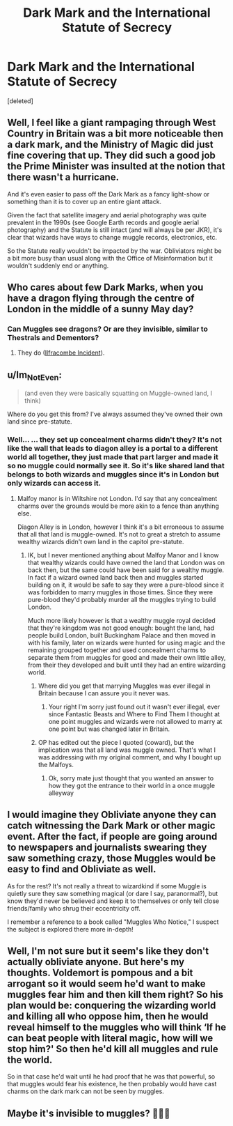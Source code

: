 #+TITLE: Dark Mark and the International Statute of Secrecy

* Dark Mark and the International Statute of Secrecy
:PROPERTIES:
:Score: 8
:DateUnix: 1604431564.0
:DateShort: 2020-Nov-03
:FlairText: Discussion
:END:
[deleted]


** Well, I feel like a giant rampaging through West Country in Britain was a bit more noticeable then a dark mark, and the Ministry of Magic did just fine covering that up. They did such a good job the Prime Minister was insulted at the notion that there wasn't a hurricane.

And it's even easier to pass off the Dark Mark as a fancy light-show or something than it is to cover up an entire giant attack.

Given the fact that satellite imagery and aerial photography was quite prevalent in the 1990s (see Google Earth records and google aerial photography) and the Statute is still intact (and will always be per JKR), it's clear that wizards have ways to change muggle records, electronics, etc.

So the Statute really wouldn't be impacted by the war. Obliviators might be a bit more busy than usual along with the Office of Misinformation but it wouldn't suddenly end or anything.
:PROPERTIES:
:Author: Impossible-Poetry
:Score: 7
:DateUnix: 1604432611.0
:DateShort: 2020-Nov-03
:END:


** Who cares about few Dark Marks, when you have a dragon flying through the centre of London in the middle of a sunny May day?
:PROPERTIES:
:Author: ceplma
:Score: 5
:DateUnix: 1604436165.0
:DateShort: 2020-Nov-04
:END:

*** Can Muggles see dragons? Or are they invisible, similar to Thestrals and Dementors?
:PROPERTIES:
:Author: mschuster91
:Score: 1
:DateUnix: 1604444116.0
:DateShort: 2020-Nov-04
:END:

**** They do ([[https://harrypotter.fandom.com/wiki/Ilfracombe_Incident][Ilfracombe Incident]]).
:PROPERTIES:
:Author: ceplma
:Score: 2
:DateUnix: 1604444288.0
:DateShort: 2020-Nov-04
:END:


** u/Im_Not_Even:
#+begin_quote
  (and even they were basically squatting on Muggle-owned land, I think)
#+end_quote

Where do you get this from? I've always assumed they've owned their own land since pre-statute.
:PROPERTIES:
:Author: Im_Not_Even
:Score: 2
:DateUnix: 1604434604.0
:DateShort: 2020-Nov-03
:END:

*** Well... ... they set up concealment charms didn't they? It's not like the wall that leads to diagon alley is a portal to a different world all together, they just made that part larger and made it so no muggle could normally see it. So it's like shared land that belongs to both wizards and muggles since it's in London but only wizards can access it.
:PROPERTIES:
:Author: AtomicArmadillo78
:Score: 1
:DateUnix: 1604437244.0
:DateShort: 2020-Nov-04
:END:

**** Malfoy manor is in Wiltshire not London. I'd say that any concealment charms over the grounds would be more akin to a fence than anything else.

Diagon Alley is in London, however I think it's a bit erroneous to assume that all that land is muggle-owned. It's not to great a stretch to assume wealthy wizards didn't own land in the capitol pre-statute.
:PROPERTIES:
:Author: Im_Not_Even
:Score: 3
:DateUnix: 1604438412.0
:DateShort: 2020-Nov-04
:END:

***** IK, but I never mentioned anything about Malfoy Manor and I know that wealthy wizards could have owned the land that London was on back then, but the same could have been said for a wealthy muggle. In fact if a wizard owned land back then and muggles started building on it, it would be safe to say they were a pure-blood since it was forbidden to marry muggles in those times. Since they were pure-blood they'd probably murder all the muggles trying to build London.

Much more likely however is that a wealthy muggle royal decided that they're kingdom was not good enough: bought the land, had people build London, built Buckingham Palace and then moved in with his family, later on wizards were hunted for using magic and the remaining grouped together and used concealment charms to separate them from muggles for good and made their own little alley, from their they developed and built until they had an entire wizarding world.
:PROPERTIES:
:Author: AtomicArmadillo78
:Score: 1
:DateUnix: 1604439216.0
:DateShort: 2020-Nov-04
:END:

****** Where did you get that marrying Muggles was ever illegal in Britain because I can assure you it never was.
:PROPERTIES:
:Author: SnobbishWizard
:Score: 3
:DateUnix: 1604439702.0
:DateShort: 2020-Nov-04
:END:

******* Your right I'm sorry just found out it wasn't ever illegal, ever since Fantastic Beasts and Where to Find Them I thought at one point muggles and wizards were not allowed to marry at one point but was changed later in Britain.
:PROPERTIES:
:Author: AtomicArmadillo78
:Score: 1
:DateUnix: 1604440310.0
:DateShort: 2020-Nov-04
:END:


****** OP has edited out the piece I quoted (coward), but the implication was that all land was muggle owned. That's what I was addressing with my original comment, and why I bought up the Malfoys.
:PROPERTIES:
:Author: Im_Not_Even
:Score: 1
:DateUnix: 1604443172.0
:DateShort: 2020-Nov-04
:END:

******* Ok, sorry mate just thought that you wanted an answer to how they got the entrance to their world in a once muggle alleyway
:PROPERTIES:
:Author: AtomicArmadillo78
:Score: 2
:DateUnix: 1604444406.0
:DateShort: 2020-Nov-04
:END:


** I would imagine they Obliviate anyone they can catch witnessing the Dark Mark or other magic event. After the fact, if people are going around to newspapers and journalists swearing they saw something crazy, those Muggles would be easy to find and Obliviate as well.

As for the rest? It's not really a threat to wizardkind if some Muggle is quietly sure they saw something magical (or dare I say, paranormal?), but know they'd never be believed and keep it to themselves or only tell close friends/family who shrug their eccentricity off.

I remember a reference to a book called "Muggles Who Notice," I suspect the subject is explored there more in-depth!
:PROPERTIES:
:Author: therealemacity
:Score: 1
:DateUnix: 1604441751.0
:DateShort: 2020-Nov-04
:END:


** Well, I'm not sure but it seem's like they don't actually obliviate anyone. But here's my thoughts. Voldemort is pompous and a bit arrogant so it would seem he'd want to make muggles fear him and then kill them right? So his plan would be: conquering the wizarding world and killing all who oppose him, then he would reveal himself to the muggles who will think ‘If he can beat people with literal magic, how will we stop him?' So then he'd kill all muggles and rule the world.

So in that case he'd wait until he had proof that he was that powerful, so that muggles would fear his existence, he then probably would have cast charms on the dark mark can not be seen by muggles.
:PROPERTIES:
:Author: AtomicArmadillo78
:Score: 1
:DateUnix: 1604432800.0
:DateShort: 2020-Nov-03
:END:


** Maybe it's invisible to muggles? 🤷🏻‍♂️
:PROPERTIES:
:Author: SugondeseAmbassador
:Score: 0
:DateUnix: 1604440161.0
:DateShort: 2020-Nov-04
:END:
